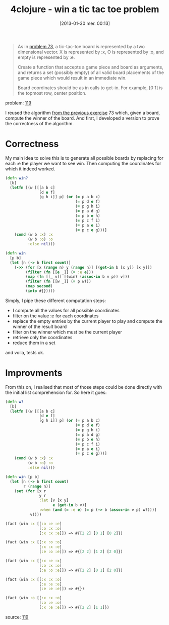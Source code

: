 #+BLOG: tony-blog
#+POSTID: 983
#+DATE: [2013-01-30 mer. 00:13]
#+OPTIONS:
#+CATEGORY: clojure, exercises, 4clojure, functional-programming, tic-tac-toe
#+TAGS: clojure, exercises, 4clojure, functional-programming, tic-tac-toe
#+TITLE: 4clojure - win a tic tac toe problem
#+DESCRIPTION: One possible solution about the 'win a tic-tac-toe problem' (119) on 4clojure.com

#+begin_quote
As in [[http://www.4clojure.com/problem/73][problem 73]], a tic-tac-toe board is represented by a two dimensional vector. X is represented by :x, O is represented by :o, and empty is represented by :e.

Create a function that accepts a game piece and board as arguments, and returns a set (possibly empty) of all valid board placements of the game piece which would result in an immediate win.

Board coordinates should be as in calls to get-in. For example, [0 1] is the topmost row, center position.
#+end_quote
problem: [[http://www.4clojure.com/problem/119][119]]

I reused the algorithm [[http://adumont.fr/blog/4clojure-analyze-a-tic-tac-toe-problem/][from the previous exercise]] 73 which, given a board, compute the winner of the board.
And first, I developed a version to prove the correctness of the algorithm.

* Correctness

My main idea to solve this is to generate all possible boards by replacing for each :e the player we want to see win.
Then computing the coordinates for which it indeed worked.

#+begin_src clojure
(defn win?
  [b]
  (letfn [(w [[[a b c]
               [d e f]
               [g h i]] p] (or (= p a b c)
                               (= p d e f)
                               (= p g h i)
                               (= p a d g)
                               (= p b e h)
                               (= p c f i)
                               (= p a e i)
                               (= p c e g)))]
    (cond (w b :x) :x
          (w b :o) :o
          :else nil)))

(defn win
  [p b]
  (let [n (-> b first count)]
    (->> (for [x (range n) y (range n)] [(get-in b [x y]) [x y]])
         (filter (fn [[e _]] (= :e e)))
         (map (fn [[_ v]] [(win? (assoc-in b v p)) v]))
         (filter (fn [[w _]] (= p w)))
         (map second)
         (into #{}))))
#+end_src

Simply, I pipe these different computation steps:
- I compute all the values for all possible coordinates
- filter on the value :e for each coordinates
- replace the empty entries by the current player to play and compute the winner of the result board
- filter on the winner which must be the current player
- retrieve only the coordinates
- reduce them in a set

and voila, tests ok.

* Improvments

From this on, I realised that most of those steps could be done directly with the initial list comprehension for.
So here it goes:

#+begin_src clojure
(defn w?
  [b]
  (letfn [(w [[[a b c]
               [d e f]
               [g h i]] p] (or (= p a b c)
                               (= p d e f)
                               (= p g h i)
                               (= p a d g)
                               (= p b e h)
                               (= p c f i)
                               (= p a e i)
                               (= p c e g)))]
    (cond (w b :x) :x
          (w b :o) :o
          :else nil)))

(defn win [p b]
  (let [n (-> b first count)
        r (range n)]
    (set (for [x r
               y r
               :let [v [x y]
                     e (get-in b v)]
               :when (and (= :e e) (= p (-> b (assoc-in v p) w?)))]
           v))))

(fact (win :x [[:o :e :e]
               [:o :x :o]
               [:x :x :e]]) => #{[2 2] [0 1] [0 2]})

(fact (win :x [[:x :o :o]
               [:x :x :e]
               [:e :o :e]]) => #{[2 2] [1 2] [2 0]})

(fact (win :x [[:x :e :x]
               [:o :x :o]
               [:e :o :e]]) => #{[2 2] [0 1] [2 0]})

(fact (win :x [[:x :x :o]
               [:e :e :e]
               [:e :e :e]]) => #{})

(fact (win :o [[:x :x :o]
               [:o :e :o]
               [:x :e :e]]) => #{[2 2] [1 1]})
#+end_src

source: [[https://github.com/ardumont/my-4clojure-lab/blob/master/src/my_4clojure_lab/149/core119.clj][119]]
